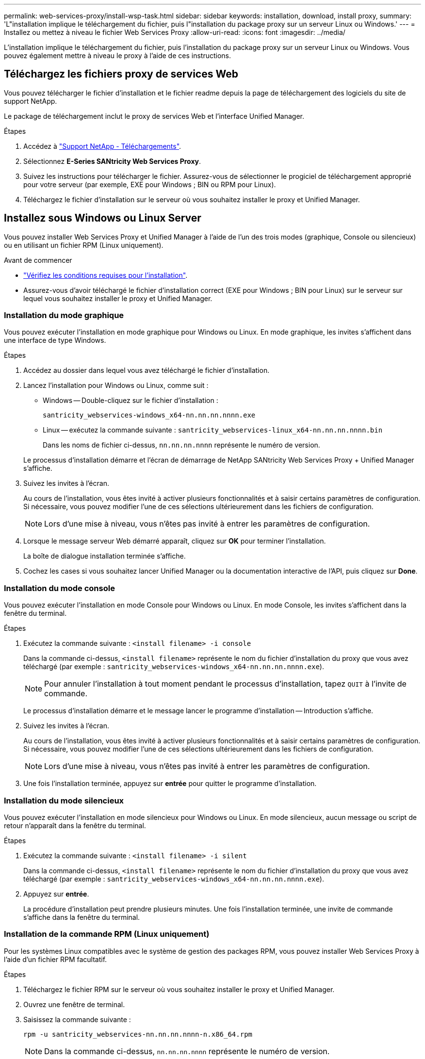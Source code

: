 ---
permalink: web-services-proxy/install-wsp-task.html 
sidebar: sidebar 
keywords: installation, download, install proxy, 
summary: 'L"installation implique le téléchargement du fichier, puis l"installation du package proxy sur un serveur Linux ou Windows.' 
---
= Installez ou mettez à niveau le fichier Web Services Proxy
:allow-uri-read: 
:icons: font
:imagesdir: ../media/


[role="lead"]
L'installation implique le téléchargement du fichier, puis l'installation du package proxy sur un serveur Linux ou Windows. Vous pouvez également mettre à niveau le proxy à l'aide de ces instructions.



== Téléchargez les fichiers proxy de services Web

Vous pouvez télécharger le fichier d'installation et le fichier readme depuis la page de téléchargement des logiciels du site de support NetApp.

Le package de téléchargement inclut le proxy de services Web et l'interface Unified Manager.

.Étapes
. Accédez à https://mysupport.netapp.com/site/downloads["Support NetApp - Téléchargements"^].
. Sélectionnez *E-Series SANtricity Web Services Proxy*.
. Suivez les instructions pour télécharger le fichier. Assurez-vous de sélectionner le progiciel de téléchargement approprié pour votre serveur (par exemple, EXE pour Windows ; BIN ou RPM pour Linux).
. Téléchargez le fichier d'installation sur le serveur où vous souhaitez installer le proxy et Unified Manager.




== Installez sous Windows ou Linux Server

Vous pouvez installer Web Services Proxy et Unified Manager à l'aide de l'un des trois modes (graphique, Console ou silencieux) ou en utilisant un fichier RPM (Linux uniquement).

.Avant de commencer
* link:install-reqs-task.html["Vérifiez les conditions requises pour l'installation"].
* Assurez-vous d'avoir téléchargé le fichier d'installation correct (EXE pour Windows ; BIN pour Linux) sur le serveur sur lequel vous souhaitez installer le proxy et Unified Manager.




=== Installation du mode graphique

Vous pouvez exécuter l'installation en mode graphique pour Windows ou Linux. En mode graphique, les invites s'affichent dans une interface de type Windows.

.Étapes
. Accédez au dossier dans lequel vous avez téléchargé le fichier d'installation.
. Lancez l'installation pour Windows ou Linux, comme suit :
+
** Windows -- Double-cliquez sur le fichier d'installation :
+
`santricity_webservices-windows_x64-nn.nn.nn.nnnn.exe`

** Linux -- exécutez la commande suivante :
`santricity_webservices-linux_x64-nn.nn.nn.nnnn.bin`
+
Dans les noms de fichier ci-dessus, `nn.nn.nn.nnnn` représente le numéro de version.



+
Le processus d'installation démarre et l'écran de démarrage de NetApp SANtricity Web Services Proxy + Unified Manager s'affiche.

. Suivez les invites à l'écran.
+
Au cours de l'installation, vous êtes invité à activer plusieurs fonctionnalités et à saisir certains paramètres de configuration. Si nécessaire, vous pouvez modifier l'une de ces sélections ultérieurement dans les fichiers de configuration.

+

NOTE: Lors d'une mise à niveau, vous n'êtes pas invité à entrer les paramètres de configuration.

. Lorsque le message serveur Web démarré apparaît, cliquez sur *OK* pour terminer l'installation.
+
La boîte de dialogue installation terminée s'affiche.

. Cochez les cases si vous souhaitez lancer Unified Manager ou la documentation interactive de l'API, puis cliquez sur *Done*.




=== Installation du mode console

Vous pouvez exécuter l'installation en mode Console pour Windows ou Linux. En mode Console, les invites s'affichent dans la fenêtre du terminal.

.Étapes
. Exécutez la commande suivante : `<install filename> -i console`
+
Dans la commande ci-dessus, `<install filename>` représente le nom du fichier d'installation du proxy que vous avez téléchargé (par exemple : `santricity_webservices-windows_x64-nn.nn.nn.nnnn.exe`).

+

NOTE: Pour annuler l'installation à tout moment pendant le processus d'installation, tapez `QUIT` à l'invite de commande.

+
Le processus d'installation démarre et le message lancer le programme d'installation -- Introduction s'affiche.

. Suivez les invites à l'écran.
+
Au cours de l'installation, vous êtes invité à activer plusieurs fonctionnalités et à saisir certains paramètres de configuration. Si nécessaire, vous pouvez modifier l'une de ces sélections ultérieurement dans les fichiers de configuration.

+

NOTE: Lors d'une mise à niveau, vous n'êtes pas invité à entrer les paramètres de configuration.

. Une fois l'installation terminée, appuyez sur *entrée* pour quitter le programme d'installation.




=== Installation du mode silencieux

Vous pouvez exécuter l'installation en mode silencieux pour Windows ou Linux. En mode silencieux, aucun message ou script de retour n'apparaît dans la fenêtre du terminal.

.Étapes
. Exécutez la commande suivante : `<install filename> -i silent`
+
Dans la commande ci-dessus, `<install filename>` représente le nom du fichier d'installation du proxy que vous avez téléchargé (par exemple : `santricity_webservices-windows_x64-nn.nn.nn.nnnn.exe`).

. Appuyez sur *entrée*.
+
La procédure d'installation peut prendre plusieurs minutes. Une fois l'installation terminée, une invite de commande s'affiche dans la fenêtre du terminal.





=== Installation de la commande RPM (Linux uniquement)

Pour les systèmes Linux compatibles avec le système de gestion des packages RPM, vous pouvez installer Web Services Proxy à l'aide d'un fichier RPM facultatif.

.Étapes
. Téléchargez le fichier RPM sur le serveur où vous souhaitez installer le proxy et Unified Manager.
. Ouvrez une fenêtre de terminal.
. Saisissez la commande suivante :
+
`rpm -u santricity_webservices-nn.nn.nn.nnnn-n.x86_64.rpm`

+

NOTE: Dans la commande ci-dessus, `nn.nn.nn.nnnn` représente le numéro de version.

+
La procédure d'installation peut prendre plusieurs minutes. Une fois l'installation terminée, une invite de commande s'affiche dans la fenêtre du terminal.


